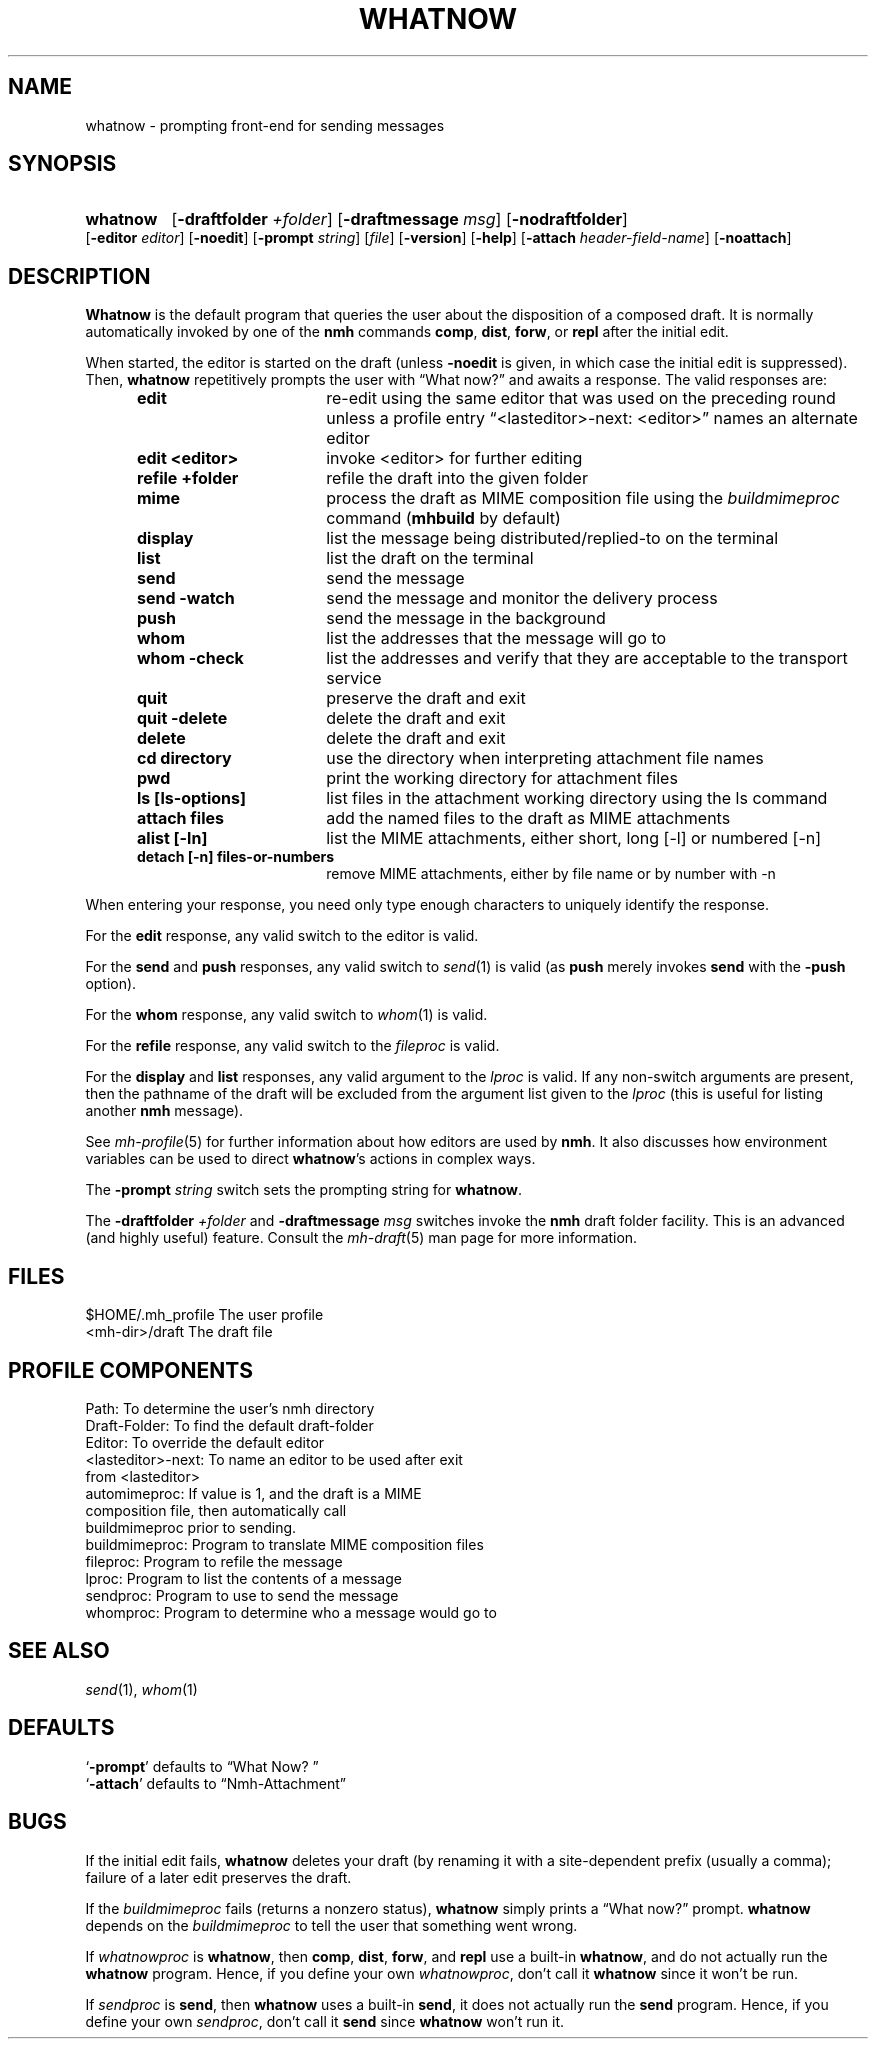 .TH WHATNOW %manext1% "November 6, 2012" "%nmhversion%"
.\"
.\" %nmhwarning%
.\"
.SH NAME
whatnow \- prompting front-end for sending messages
.SH SYNOPSIS
.HP 5
.na
.B whatnow
.RB [ \-draftfolder
.IR +folder ]
.RB [ \-draftmessage
.IR msg ]
.RB [ \-nodraftfolder ]
.RB [ \-editor
.IR editor ]
.RB [ \-noedit ]
.RB [ \-prompt
.IR string ]
.RI [ file ]
.RB [ \-version ]
.RB [ \-help ]
.RB [ \-attach
.IR header-field-name ]
.RB [ \-noattach ]
.ad
.SH DESCRIPTION
.B Whatnow
is the default program that queries the user about
the disposition of a composed draft.  It is normally automatically
invoked by one of the
.B nmh
commands
.BR comp ,
.BR dist ,
.BR forw ,
or
.B repl
after the initial edit.
.PP
When started, the editor is started on the draft (unless
.B \-noedit
is given, in which case the initial edit is suppressed).  Then,
.B whatnow
repetitively prompts the user with \*(lqWhat now?\*(rq
and awaits a response.  The valid responses are:
.PP
.RS 5
.TP \w'refilezzzzfolderz'u
.B edit
re\-edit using the same editor that was used on the
preceding round unless a profile entry
\*(lq<lasteditor>\-next: <editor>\*(rq names an alternate editor
.TP \w'refilezzzzfolderz'u
.B edit <editor>
invoke <editor> for further editing
.TP \w'refilezzzzfolderz'u
.B refile +folder
refile the draft into the given folder
.TP \w'refilezzzzfolderz'u
.B mime
process the draft as MIME composition file using
the
.I buildmimeproc
command
.RB ( mhbuild
by default)
.TP \w'refilezzzzfolderz'u
.B display
list the message being distributed/replied\-to
on the terminal
.TP \w'refilezzzzfolderz'u
.B list
list the draft on the terminal
.TP \w'refilezzzzfolderz'u
.B send
send the message
.TP \w'refilezzzzfolderz'u
.B send \-watch
send the message and monitor the delivery process
.TP \w'refilezzzzfolderz'u
.B push
send the message in the background
.TP \w'refilezzzzfolderz'u
.B whom
list the addresses that the message will go to
.TP \w'refilezzzzfolderz'u
.B whom \-check
list the addresses and verify that they are
acceptable to the transport service
.TP \w'refilezzzzfolderz'u
.B quit
preserve the draft and exit
.TP \w'refilezzzzfolderz'u
.B quit \-delete
delete the draft and exit
.TP \w'refilezzzzfolderz'u
.B delete
delete the draft and exit
.TP \w'refilezzzzfolderz'u
.B cd directory
use the directory when interpreting attachment file names
.TP \w'refilezzzzfolderz'u
.B pwd
print the working directory for attachment files
.TP \w'refilezzzzfolderz'u
.B ls [ls-options]
list files in the attachment working directory using the ls command
.TP \w'refilezzzzfolderz'u
.B attach files
add the named files to the draft as MIME attachments
.TP \w'refilezzzzfolderz'u
.B alist [-ln]
list the MIME attachments, either short, long [-l] or numbered [-n]
.TP \w'refilezzzzfolderz'u
.B detach [-n] files-or-numbers
remove MIME attachments, either by file name or by number with -n
.RE
.PP
When entering your response, you need only type enough characters
to uniquely identify the response.
.PP
For the
.B edit
response, any valid switch to the editor is valid.
.PP
For the
.B send
and
.B push
responses, any valid switch to
.IR send (1)
is valid (as
.B push
merely invokes
.B send
with the
.B \-push
option).
.PP
For the
.B whom
response, any valid switch to
.IR whom (1)
is valid.
.PP
For the
.B refile
response, any valid switch to the
.I fileproc
is valid.
.PP
For the
.B display
and
.B list
responses, any valid argument to
the
.I lproc
is valid.  If any non\-switch arguments are present, then
the pathname of the draft will be excluded from the argument list given
to the
.I lproc
(this is useful for listing another
.B nmh
message).
.PP
See
.IR mh\-profile (5)
for further information about how editors
are used by
.BR nmh .
It also discusses how environment variables can be
used to direct
.BR whatnow 's
actions in complex ways.
.PP
The
.B \-prompt
.I string
switch sets the prompting string for
.BR whatnow .
.PP
The
.B \-draftfolder
.I +folder
and
.B \-draftmessage
.I msg
switches invoke
the
.B nmh
draft folder facility.  This is an advanced (and highly
useful) feature.  Consult the
.IR mh-draft (5)
man page for more
information.
.SH FILES
.fc ^ ~
.nf
.ta \w'%etcdir%/ExtraBigFileName  'u
^$HOME/\&.mh\(ruprofile~^The user profile
^<mh\-dir>/draft~^The draft file
.fi
.SH "PROFILE COMPONENTS"
.fc ^ ~
.nf
.ta 2.4i
.ta \w'ExtraBigProfileName  'u
^Path:~^To determine the user's nmh directory
^Draft\-Folder:~^To find the default draft\-folder
^Editor:~^To override the default editor
^<lasteditor>\-next:~^To name an editor to be used after exit
^~^from <lasteditor>
^automimeproc:~^If value is 1, and the draft is a MIME
^~^composition file, then automatically call
^~^buildmimeproc prior to sending.
^buildmimeproc:~^Program to translate MIME composition files
^fileproc:~^Program to refile the message
^lproc:~^Program to list the contents of a message
^sendproc:~^Program to use to send the message
^whomproc:~^Program to determine who a message would go to
.fi
.SH "SEE ALSO"
.IR send (1),
.IR whom (1)
.SH DEFAULTS
.nf
.RB ` \-prompt "' defaults to \*(lqWhat\ Now?\ \*(rq"
.RB ` \-attach "' defaults to \*(lqNmh-Attachment\*(rq"
.fi
.SH BUGS
If the initial edit fails,
.B whatnow
deletes your draft (by renaming
it with a site-dependent prefix (usually a comma);
failure of a later edit preserves the draft.
.PP
If the
.I buildmimeproc
fails (returns a nonzero status),
.B whatnow
simply prints a \*(lqWhat now?\*(rq prompt.
.B whatnow
depends on the
.I buildmimeproc
to tell the user that something went wrong.
.PP
If
.I whatnowproc
is
.BR whatnow ,
then
.BR comp ,
.BR dist ,
.BR forw ,
and
.B repl
use a built\-in
.BR whatnow ,
and do not actually run the
.B whatnow
program.  Hence, if you define your own
.IR whatnowproc ,
don't call it
.B whatnow
since it won't be run.
.PP
If
.I sendproc
is
.BR send ,
then
.B whatnow
uses a built\-in
.BR send ,
it does not actually run the
.B send
program.  Hence, if
you define your own
.IR sendproc ,
don't call it
.B send
since
.B whatnow
won't run it.
